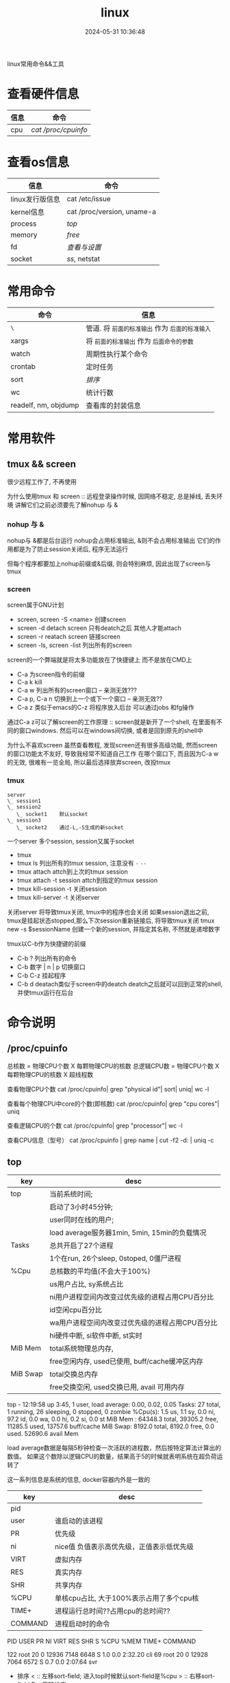 #+title: linux
#+date: 2024-05-31 10:36:48
#+hugo_section: docs
#+hugo_bundle: os/linux
#+export_file_name: index
#+hugo_weight: 1
#+hugo_draft: false
#+hugo_auto_set_lastmod: t
#+hugo_custom_front_matter: :bookCollapseSection false

linux常用命令&&工具

#+hugo: more
* 查看硬件信息

  | 信息 | 命令              |
  |------+-------------------|
  | cpu  | [[*/proc/cpuinfo][cat /proc/cpuinfo]] |
  |------+-------------------|

* 查看os信息

  | 信息               | 命令                       |
  |--------------------+----------------------------|
  | linux发行版信息    | cat /etc/issue             |
  |--------------------+----------------------------|
  | kernel信息         | cat /proc/version, uname-a |
  |--------------------+----------------------------|
  | process            | [[*top][top]]                        |
  |--------------------+----------------------------|
  | memory             | [[*free][free]]                       |
  |--------------------+----------------------------|
  | fd                 | [[*fd][查看与设置]]                 |
  |--------------------+----------------------------|
  | socket             | [[*ss][ss]], netstat                |
  |--------------------+----------------------------|
     

* 常用命令

  | 命令                 | 信息                                        |
  |----------------------+---------------------------------------------|
  | =\=                    | 管道. 将 =前面的标准输出= 作为 =后面的标准输入= |
  |----------------------+---------------------------------------------|
  | xargs                | 将 =前面的标准输出= 作为 =后面命令的参数=       |
  |----------------------+---------------------------------------------|
  | watch                | 周期性执行某个命令                          |
  |----------------------+---------------------------------------------|
  | crontab              | 定时任务                                    |
  |----------------------+---------------------------------------------|
  | sort                 | [[*sort][排序]]                                        |
  |----------------------+---------------------------------------------|
  | wc                   | 统计行数                                    |
  |----------------------+---------------------------------------------|
  | readelf, nm, objdump | 查看库的封装信息                            |
  |----------------------+---------------------------------------------|

* 常用软件
** tmux && screen
   #+attr_shortcode: info
   #+begin_hint
   很少远程工作了, 不再使用
   #+end_hint
   为什么使用tmux 和 screen :: 远程登录操作时候, 因网络不稳定, 总是掉线, 丢失环境
   讲解它们之前必须要先了解nohup 与 &
*** nohup 与 &
    nohup与 &都是后台运行
    nohup会占用标准输出, &则不会占用标准输出
    它们的作用都是为了防止session关闭后, 程序无法运行

    但每个程序都要加上nohup前缀或&后缀, 则会特别麻烦, 因此出现了screen与tmux

*** screen
    screen属于GNU计划

    #+attr_shortcode: 基本命令 "..."
    #+begin_expand
    - screen, screen -S <name>
      创建screen
    - screen -d
      detach screen  只有deatch之后 其他人才能attach
    - screen -r
      reatach screen 链接screen
    - screen -ls, screen -list
      列出所有的screen
    #+end_expand

    #+attr_shortcode: 快捷键 "..."
    #+begin_expand
    screen的一个弊端就是将太多功能放在了快捷键上 而不是放在CMD上

    - C-a
      为screen指令的前缀
    - C-a k
      kill
    - C-a w
      列出所有的screen窗口  -- 亲测无效???
    - C-a p, C-a n
      切换到上一个或下一个窗口 -- 亲测无效??
    - C-a z
      类似于emacs的C-z 将程序放入后台 可以通过jobs 和fg操作

    #+attr_shortcode: info
    #+begin_hint
    通过C-a z可以了解screen的工作原理 :: screen就是新开了一个shell, 在里面有不同的窗口windows.
    然后可以在windows间切换, 或者是回到原先的shell中
    #+end_hint
    #+end_expand

    #+attr_shortcode: info
    #+begin_hint
    为什么不喜欢screen
    虽然查看教程, 发现screen还有很多高级功能, 然而screen的窗口功能太不友好, 导致我经常不知道自己工作
    在哪个窗口下, 而且因为C-a w的无效, 很难有一览全局, 所以最后选择放弃screen, 改投tmux
    #+end_hint

*** tmux
    #+begin_example
      server
      \_ session1
      \_ session2
         \_ socket1    默认socket
      \_ session3
         \_ socket2    通过-L,-S生成的新socket              
    #+end_example
    一个server 多个session, session又属于socket

    #+attr_shortcode: 基本命令 "..."
    #+begin_expand
    - tmux
    - tmux ls
      列出所有的tmux session, 注意没有 =-=  =--=
    - tmux attach
      attch到上次的tmux session
    - tmux attach -t session
      attch到指定的tmux session
    - tmux kill-session -t
      关闭session
    - tmux kill-server -t
      关闭server

    #+attr_shortcode: info
    #+begin_hint
    关闭server 将导致tmux关闭, tmux中的程序也会关闭
    如果session退出之前, tmux是挂起状态stopped,那么下次session重新链接后, 将导致tmux关闭
    tmux new -s $sessionName 创建一个新的session, 并指定其名称, 不然就是递增数字
    #+end_hint
    #+end_expand

    #+attr_shortcode: 快捷键 "..."
    #+begin_expand
    tmux以C-b作为快捷键的前缀

    - C-b ?
      列出所有的命令
    - C-b 数字 | n | p
      切换窗口
    - C-b C-z
      挂起程序
    - C-b d
      deatach类似于screen中的deatch
      deatch之后就可以回到正常的shell, 并使tmux运行在后台
    #+end_expand


* 命令说明
** /proc/cpuinfo
  #+attr_shortcode: cpuinfo "..."  
  #+begin_expand
  总核数 = 物理CPU个数 X 每颗物理CPU的核数
  总逻辑CPU数 = 物理CPU个数 X 每颗物理CPU的核数 X 超线程数

  查看物理CPU个数
  cat /proc/cpuinfo| grep "physical id"| sort| uniq| wc -l

  查看每个物理CPU中core的个数(即核数)
  cat /proc/cpuinfo| grep "cpu cores"| uniq

  查看逻辑CPU的个数
  cat /proc/cpuinfo| grep "processor"| wc -l
 
  查看CPU信息（型号）
  cat /proc/cpuinfo | grep name | cut -f2 -d: | uniq -c
  #+end_expand
** top
   #+attr_shortcode: "top header" "..."
   #+begin_expand
   | key      | desc                                            |
   |----------+-------------------------------------------------|
   | top      | 当前系统时间;                                   |
   |          | 启动了3小时45分钟;                              |
   |          | user同时在线的用户;                             |
   |          | load average服务器1min, 5min, 15min的负载情况   |
   |----------+-------------------------------------------------|
   | Tasks    | 总共开启了27个进程                              |
   |          | 1个在run, 26个sleep, 0stoped, 0僵尸进程         |
   |----------+-------------------------------------------------|
   | %Cpu     | 总核数的平均值(不会大于100%)                    |
   |          | us用户占比, sy系统占比                          |
   |          | ni用户进程空间内改变过优先级的进程占用CPU百分比 |
   |          | id空闲cpu百分比                                 |
   |          | wa用户进程空间内改变过优先级的进程占用CPU百分比 |
   |          | hi硬件中断, si软件中断, st实时                  |
   |----------+-------------------------------------------------|
   | MiB Mem  | total系统物理总内存,                            |
   |          | free空闲内存, used已使用, buff/cache缓冲区内存  |
   |----------+-------------------------------------------------|
   | MiB Swap | total交换总内存                                 |
   |          | free交换空闲, used交换已用, avail 可用内存      |
   |----------+-------------------------------------------------|
   top - 12:19:58 up  3:45,  1 user,  load average: 0.00, 0.02, 0.05
   Tasks:  27 total,   1 running,  26 sleeping,   0 stopped,   0 zombie
   %Cpu(s):  1.5 us,  1.1 sy,  0.0 ni, 97.2 id,  0.0 wa,  0.0 hi,  0.2 si,  0.0 st
   MiB Mem :  64348.3 total,  39305.2 free,  11285.5 used,  13757.6 buff/cache
   MiB Swap:   8192.0 total,   8192.0 free,      0.0 used.  52690.6 avail Mem 

   #+attr_shortcode: info
   #+begin_hint
   load average数据是每隔5秒钟检查一次活跃的进程数，然后按特定算法计算出的数值。
   如果这个数除以逻辑CPU的数量，结果高于5的时候就表明系统在超负荷运转了
   #+end_hint

   #+attr_shortcode: info
   #+begin_hint
   这一系列信息是系统的信息, docker容器内外是一致的
   #+end_hint
   #+end_expand

   #+attr_shortcode: "top body" "..."
   #+begin_expand
   | key     | desc                                      |
   |---------+-------------------------------------------|
   | pid     |                                           |
   | user    | 谁启动的该进程                            |
   | PR      | 优先级                                    |
   | ni      | nice值 负值表示高优先级，正值表示低优先级 |
   | VIRT    | 虚拟内存                                  |
   | RES     | 真实内存                                  |
   | SHR     | 共享内存                                  |
   | %CPU    | 单核cpu占比, 大于100%表示占用了多个cpu核  |
   | TIME+   | 进程运行总时间??占用cpu的总时间??         |
   | COMMAND | 进程启动时的命令                          |
   |---------+-------------------------------------------|
   PID USER      PR  NI    VIRT    RES    SHR S  %CPU  %MEM     TIME+ COMMAND

   122 root      20   0   12936   7148   6648 S   1.0   0.0   2:32.20 cli                                                                            
   69  root      20   0   12928   7064   6572 S   0.7   0.0   2:07.64 svr                                                                            

   #+end_expand

   #+attr_shortcode: 快捷键 "..."
   #+begin_expand
   + 排序
     < :: 左移sort-field; 进入top时候默认sort-field是%cpu
     > :: 右移sort-field
     R :: 反转排序
   + 高亮
     b :: 是否高亮显示 <R进程 或者 sort-field>, 总开关
     x :: 是否高亮 sort-field
     y :: 是否高亮 R进程
   + 其他
     1 :: 显示所有逻辑cpu
     k :: 关闭特定pid进程
     s :: 设置刷新时间
   + 内存
     m :: 切换mem显示, 显示使用百分比&&总内存 ::>  (*used/total)% / total
     t :: 切换cpu显示, 没看明白; 仍然推荐看%Cpu->id 或者1查看所有核心的

   #+end_expand
** free
  #+attr_shortcode: free "..."   
  #+begin_expand
  * free -h
    
  | key        | desc                                   |
  |------------+----------------------------------------|
  | total      | 系统总内存                             |
  |------------+----------------------------------------|
  | used       | 已使用                                 |
  |------------+----------------------------------------|
  | free       | 空闲                                   |
  |------------+----------------------------------------|
  | shared     | 已舍弃的内存?                          |
  |------------+----------------------------------------|
  | buff/cache | io读写内存;                            |
  |            | 内存紧张的时候,会自动释放;             |
  |            | cache文件系统缓存; buff 裸设备相关缓存 |
  |------------+----------------------------------------|
  | available  | 可用内存. = free + buff/cache          |
  |------------+----------------------------------------|
  total        used        free      shared  buff/cache   available
  Mem:           62Gi        11Gi        38Gi        17Mi        13Gi        51Gi
  Swap:         8.0Gi          0B       8.0Gi
  #+end_expand
** ss
  #+attr_shortcode: ss "..."
  #+begin_expand
  * every 100s 每100s刷新一次 ss-s  851d60ae4404是服务器名字  服务器当前时间
  * total:           这个数值是docker容器有关的, 每个单独计算;   貌似是inet + 1 TODONOW.
  * TCP: 2101        这个数值是docker容器无关的, 容器内外都一样; 貌似是state总和?? TODONOW
  *      estab    -- 这个数值是docker容器相关的, 每个单独计算
  *      closed   -- 这个数值是docker容器相关的, 每个单独计算
  *      orphaned --
  *      timewait --   
  Every 100.0s: ss -s      851d60ae4404: Wed Oct 20 17:44:33 2021

  Total: 3
  TCP:   2101 (estab 0, closed 2100, orphaned 0, timewait 0)

  * RAW
  * UDP
  * TCP   这里的total是docker容器相关的, 每个单独计算
  * INET
  * FRAG
  Transport Total     IP        IPv6
  RAW       0         0         0
  UDP       1         1         0
  TCP       1         1         0
  INET      2         2         0
  FRAG      0         0         0
  #+end_expand

  #+attr_shortcode: ss常用参数 "..."
  #+begin_expand
  * ss默认只显示state = established状态的, 可以通过-a或state参数来控制显示
  ss -a  #显示所有状态的

   
  * -4 ipv4
  * -6 ipv6
  * -t tcp协议
  * -u udp协议 等等
  ss -t  * 匹配tcp连接


  * dst   -- 远端
  * src   -- 本地   
  ss dst 192.168.1.5        * 匹配远程地址
  ss dst 192.168.1.5:443    * 匹配远程地址和端口


  * dport --
  * sport --
  * 可以通过比较参数来选择某个区间的端口号
  * le, ge, eq, ne, gt, lt -- 与sh的语法一致
  ss sport lt 50            * 匹配小于50的端口号


  * state 通过tcp连接状态进行过滤
  * 常用状态
  * established, SYN-SENT, syn-recv, fin-wait-1, fin-wait-2, time-wait, closed, close-wait, listen, closing
  ss state listening        * 匹配listen状态
  #+end_expand
** fd
  #+attr_shortcode: fd查看 "..."
  #+begin_expand
  + 所有进程允许打开的最大fd数量 :: /proc/sys/fs/file-max
  + 所有进程已经打开的fd数量及允许的最大数量 :: /proc/sys/fs/file-nr
  + 单个进程允许打开的最大fd数量 :: ulimit -n
  + 单个进程(例如pid为5454)已打开的fd :: ls -l /proc/5454/fd/
  #+end_expand

  #+attr_shortcode: fd设置 "..."
  #+begin_expand
  * 用户单进程最大; 仅当前sesstion生效
  * ulimit -n 实际是 ulimit -Sn (Soft软件)
  *          H硬件是 ulimit -Hn
  ulimit -n xx 

  * 用户单进程S(软件)最大 -- 需要重新登录生效
  echo '* soft nofile 1048576' >> /etc/security/limits.conf
  * 用户单进程H(硬件)最大 -- 需要重新登录生效
  * 该值一定不能大于fs.nr_open, 否则注销后将无法正常登录!!!
  echo '* hard nofile 1048576' >> /etc/security/limits.conf 
       
  * 重点!!! 以上3个的配置数都受限于fs.nr_open -- 调用sysctl -p生效
  sysctl -w fs.nr_open=xxx
  #+end_expand
** sort
  #+attr_shortcode: sort "..."
  #+begin_expand
  根据Ascii进行排序, 默认为升序
  - u 去除重复行
  - r 降序
  - n 根据 =数值= 而非 =Ascii= 排序
  - k, t  k指定列数, t指定分隔符
  - f 会将小写字母都转换为大写字母来进行比较，亦即忽略大小写
  #+end_expand

